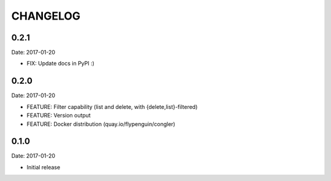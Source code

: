 CHANGELOG
=========

0.2.1
-----

Date: 2017-01-20

- FIX: Update docs in PyPI :)


0.2.0
-----

Date: 2017-01-20

- FEATURE: Filter capability (list and delete, with {delete,list}-filtered)
- FEATURE: Version output
- FEATURE: Docker distribution (quay.io/flypenguin/congler)


0.1.0
-----

Date: 2017-01-20

- Initial release
